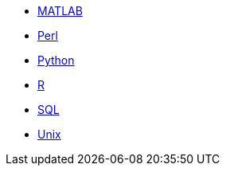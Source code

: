 * xref:matlab:introduction-matlab.adoc[MATLAB]
* xref:perl:index.adoc[Perl]
* xref:python:index.adoc[Python]
* xref:r:index.adoc[R]
* xref:sql:index.adoc[SQL]
* xref:unix:index.adoc[Unix]
